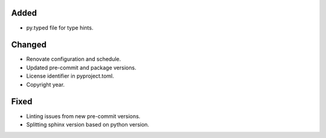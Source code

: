 .. A new scriv changelog fragment.
..
.. Uncomment the section that is right (remove the leading dots).
.. For top level release notes, leave all the headers commented out.
..
.. Removed
.. ^^^^^^^
..
.. - A bullet item for the Removed category.
..
Added
^^^^^

- py.typed file for type hints.
..
Changed
^^^^^^^

- Renovate configuration and schedule.
- Updated pre-commit and package versions.
- License identifier in pyproject.toml.
- Copyright year.
..
.. Deprecated
.. ^^^^^^^^^^
..
.. - A bullet item for the Deprecated category.
..
Fixed
^^^^^

- Linting issues from new pre-commit versions.
- Splitting sphinx version based on python version.
..
.. Security
.. ^^^^^^^^
..
.. - A bullet item for the Security category.
..
